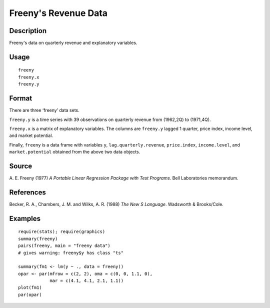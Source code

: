 +--------------------------------------+--------------------------------------+
| freeny                               |
| R Documentation                      |
+--------------------------------------+--------------------------------------+

Freeny's Revenue Data
---------------------

Description
~~~~~~~~~~~

Freeny's data on quarterly revenue and explanatory variables.

Usage
~~~~~

::

    freeny
    freeny.x
    freeny.y

Format
~~~~~~

There are three ‘freeny’ data sets.

``freeny.y`` is a time series with 39 observations on quarterly revenue
from (1962,2Q) to (1971,4Q).

``freeny.x`` is a matrix of explanatory variables. The columns are
``freeny.y`` lagged 1 quarter, price index, income level, and market
potential.

Finally, ``freeny`` is a data frame with variables ``y``,
``lag.quarterly.revenue``, ``price.index``, ``income.level``, and
``market.potential`` obtained from the above two data objects.

Source
~~~~~~

A. E. Freeny (1977) *A Portable Linear Regression Package with Test
Programs*. Bell Laboratories memorandum.

References
~~~~~~~~~~

Becker, R. A., Chambers, J. M. and Wilks, A. R. (1988) *The New S
Language*. Wadsworth & Brooks/Cole.

Examples
~~~~~~~~

::

    require(stats); require(graphics)
    summary(freeny)
    pairs(freeny, main = "freeny data")
    # gives warning: freeny$y has class "ts"

    summary(fm1 <- lm(y ~ ., data = freeny))
    opar <- par(mfrow = c(2, 2), oma = c(0, 0, 1.1, 0),
                mar = c(4.1, 4.1, 2.1, 1.1))
    plot(fm1)
    par(opar)

